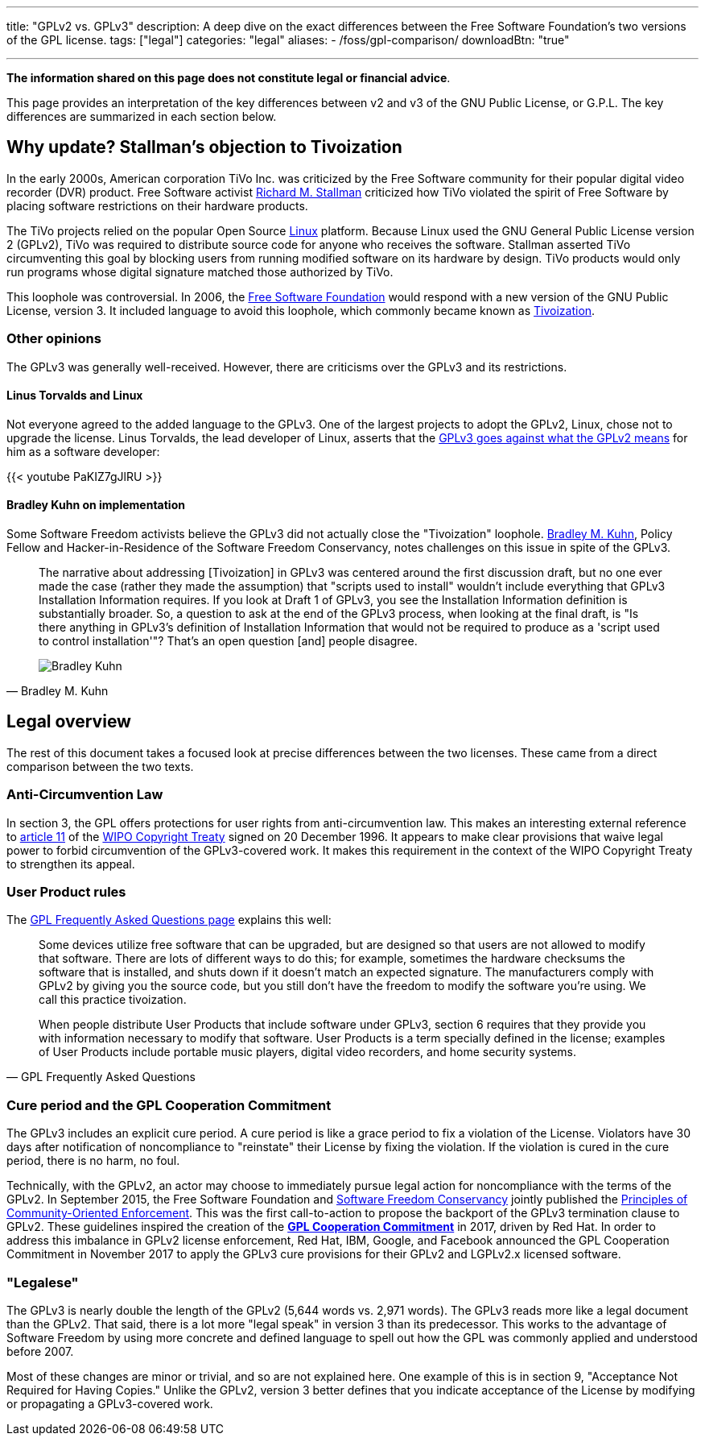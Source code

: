 ---
title: "GPLv2 vs. GPLv3"
description: A deep dive on the exact differences between the Free Software Foundation's two versions of the GPL license.
tags: ["legal"]
categories: "legal"
aliases:
    - /foss/gpl-comparison/
downloadBtn: "true"

---
:toc:

*The information shared on this page does not constitute legal or financial advice*.

This page provides an interpretation of the key differences between v2 and v3 of the GNU Public License, or G.P.L.
The key differences are summarized in each section below.


[[tivoization]]
== Why update? Stallman's objection to Tivoization

In the early 2000s, American corporation TiVo Inc. was criticized by the Free Software community for their popular digital video recorder (DVR) product.
Free Software activist https://en.wikipedia.org/wiki/Richard_Stallman[Richard M. Stallman] criticized how TiVo violated the spirit of Free Software by placing software restrictions on their hardware products.

The TiVo projects relied on the popular Open Source https://en.wikipedia.org/wiki/Linux[Linux] platform.
Because Linux used the GNU General Public License version 2 (GPLv2), TiVo was required to distribute source code for anyone who receives the software.
Stallman asserted TiVo circumventing this goal by blocking users from running modified software on its hardware by design.
TiVo products would only run programs whose digital signature matched those authorized by TiVo.

This loophole was controversial.
In 2006, the https://en.wikipedia.org/wiki/Free_Software_Foundation[Free Software Foundation] would respond with a new version of the GNU Public License, version 3.
It included language to avoid this loophole, which commonly became known as https://en.wikipedia.org/wiki/Tivoization[Tivoization].

[[tivoization-opinions]]
=== Other opinions

The GPLv3 was generally well-received.
However, there are criticisms over the GPLv3 and its restrictions.

[[tivoization-linux]]
==== Linus Torvalds and Linux

Not everyone agreed to the added language to the GPLv3.
One of the largest projects to adopt the GPLv2, Linux, chose not to upgrade the license.
Linus Torvalds, the lead developer of Linux, asserts that the https://www.youtube.com/watch?v=PaKIZ7gJlRU[GPLv3 goes against what the GPLv2 means] for him as a software developer:

{{< youtube PaKIZ7gJlRU >}}

[[tivoization-implementation]]
==== Bradley Kuhn on implementation

Some Software Freedom activists believe the GPLv3 did not actually close the "Tivoization" loophole.
https://en.wikipedia.org/wiki/Bradley_M._Kuhn[Bradley M. Kuhn], Policy Fellow and Hacker-in-Residence of the Software Freedom Conservancy, notes challenges on this issue in spite of the GPLv3.

[quote,Bradley M. Kuhn,role="user-quote"]
____
The narrative about addressing [Tivoization] in GPLv3 was centered around the first discussion draft, but no one ever made the case (rather they made the assumption) that "scripts used to install" wouldn't include everything that GPLv3 Installation Information requires.
If you look at Draft 1 of GPLv3, you see the Installation Information definition is substantially broader.
So, a question to ask at the end of the GPLv3 process, when looking at the final draft, is "Is there anything in GPLv3's definition of Installation Information that would not be required to produce as a 'script used to control installation'"?
That's an open question [and] people disagree.

image::https://upload.wikimedia.org/wikipedia/commons/c/c1/Bradley_M._Kuhn.jpg[Bradley Kuhn]
____


[[legal]]
== Legal overview

The rest of this document takes a focused look at precise differences between the two licenses.
These came from a direct comparison between the two texts.

[[anti-circumvention]]
=== Anti-Circumvention Law

In section 3, the GPL offers protections for user rights from anti-circumvention law.
This makes an interesting external reference to https://en.wikisource.org/wiki/WIPO_Copyright_Treaty#Article_11._Obligations_concerning_Technological_Measures[article 11] of the https://en.wikipedia.org/wiki/WIPO_Copyright_Treaty[WIPO Copyright Treaty] signed on 20 December 1996.
It appears to make clear provisions that waive legal power to forbid circumvention of the GPLv3-covered work.
It makes this requirement in the context of the WIPO Copyright Treaty to strengthen its appeal.

[[user-product-rules]]
=== User Product rules

The https://www.gnu.org/licenses/gpl-faq.html#Tivoization[GPL Frequently Asked Questions page] explains this well:

[quote,GPL Frequently Asked Questions]
____
Some devices utilize free software that can be upgraded, but are designed so that users are not allowed to modify that software.
There are lots of different ways to do this;
for example, sometimes the hardware checksums the software that is installed, and shuts down if it doesn't match an expected signature.
The manufacturers comply with GPLv2 by giving you the source code, but you still don't have the freedom to modify the software you're using.
We call this practice tivoization.

When people distribute User Products that include software under GPLv3, section 6 requires that they provide you with information necessary to modify that software.
User Products is a term specially defined in the license;
examples of User Products include portable music players, digital video recorders, and home security systems.
____

[[cure-period]]
=== Cure period and the GPL Cooperation Commitment

The GPLv3 includes an explicit cure period.
A cure period is like a grace period to fix a violation of the License.
Violators have 30 days after notification of noncompliance to "reinstate" their License by fixing the violation.
If the violation is cured in the cure period, there is no harm, no foul.

Technically, with the GPLv2, an actor may choose to immediately pursue legal action for noncompliance with the terms of the GPLv2.
In September 2015, the Free Software Foundation and https://sfconservancy.org/about/[Software Freedom Conservancy] jointly published the https://www.fsf.org/licensing/enforcement-principles[Principles of Community-Oriented Enforcement].
This was the first call-to-action to propose the backport of the GPLv3 termination clause to GPLv2.
These guidelines inspired the creation of the https://gplcc.github.io/gplcc/[*GPL Cooperation Commitment*] in 2017, driven by Red Hat.
In order to address this imbalance in GPLv2 license enforcement, Red Hat, IBM, Google, and Facebook announced the GPL Cooperation Commitment in November 2017 to apply the GPLv3 cure provisions for their GPLv2 and LGPLv2.x licensed software.

[[legalese]]
=== "Legalese"

The GPLv3 is nearly double the length of the GPLv2 (5,644 words vs. 2,971 words).
The GPLv3 reads more like a legal document than the GPLv2.
That said, there is a lot more "legal speak" in version 3 than its predecessor.
This works to the advantage of Software Freedom by using more concrete and defined language to spell out how the GPL was commonly applied and understood before 2007.

Most of these changes are minor or trivial, and so are not explained here.
One example of this is in section 9, "Acceptance Not Required for Having Copies."
Unlike the GPLv2, version 3 better defines that you indicate acceptance of the License by modifying or propagating a GPLv3-covered work.
